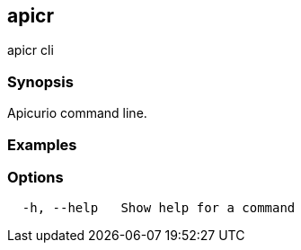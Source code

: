 == apicr

ifdef::env-github,env-browser[:relfilesuffix: .adoc]

apicr cli

=== Synopsis

Apicurio command line.

=== Examples

....
 

....

=== Options

....
  -h, --help   Show help for a command
....


